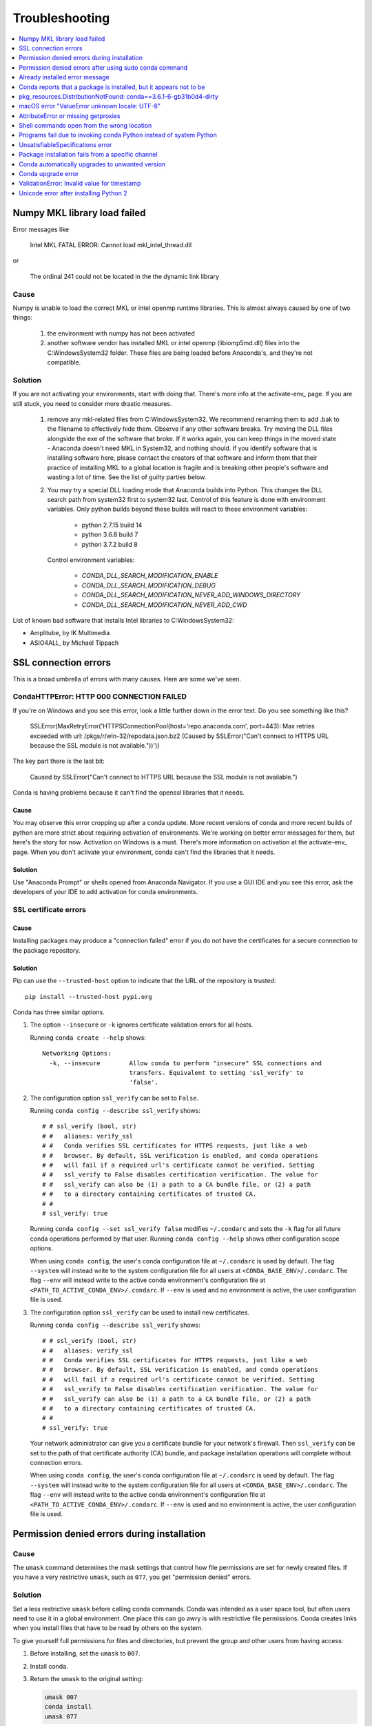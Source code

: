 =================
Troubleshooting
=================

.. contents::
   :local:
   :depth: 1

Numpy MKL library load failed
=============================

Error messages like

    Intel MKL FATAL ERROR: Cannot load mkl_intel_thread.dll

or

    The ordinal 241 could not be located in the the dynamic link library

Cause
-----

Numpy is unable to load the correct MKL or intel openmp runtime libraries. This
is almost always caused by one of two things:

  1. the environment with numpy has not been activated
  2. another software vendor has installed MKL or intel openmp (libiomp5md.dll)
     files into the C:\Windows\System32 folder. These files are being loaded
     before Anaconda's, and they're not compatible.

Solution
--------

If you are not activating your environments, start with doing that. There's more
info at the activate-env_ page. If you are still stuck, you need to consider
more drastic measures.

  1. remove any mkl-related files from C:\Windows\System32. We recommend
     renaming them to add .bak to the filename to effectively hide them. Observe
     if any other software breaks. Try moving the DLL files alongside the exe of
     the software that broke. If it works again, you can keep things in the
     moved state - Anaconda doesn't need MKL in System32, and nothing should. If
     you identify software that is installing software here, please contact the
     creators of that software and inform them that their practice of installing
     MKL to a global location is fragile and is breaking other people's software
     and wasting a lot of time.  See the list of guilty parties below.
  2. You may try a special DLL loading mode that Anaconda builds into Python.
     This changes the DLL search path from system32 first to system32 last.
     Control of this feature is done with environment variables. Only python
     builds beyond these builds will react to these environment variables:

       * python 2.7.15 build 14
       * python 3.6.8 build 7
       * python 3.7.2 build 8

     Control environment variables:

       * `CONDA_DLL_SEARCH_MODIFICATION_ENABLE`
       * `CONDA_DLL_SEARCH_MODIFICATION_DEBUG`
       * `CONDA_DLL_SEARCH_MODIFICATION_NEVER_ADD_WINDOWS_DIRECTORY`
       * `CONDA_DLL_SEARCH_MODIFICATION_NEVER_ADD_CWD`

List of known bad software that installs Intel libraries to C:\Windows\System32:

* Amplitube, by IK Multimedia
* ASIO4ALL, by Michael Tippach


SSL connection errors
=====================

This is a broad umbrella of errors with many causes.  Here are some we've seen.

CondaHTTPError: HTTP 000 CONNECTION FAILED
------------------------------------------

If you're on Windows and you see this error, look a little further down in the error text.  Do you see something like this?

    SSLError(MaxRetryError('HTTPSConnectionPool(host=\'repo.anaconda.com\', port=443): Max retries exceeded with url: /pkgs/r/win-32/repodata.json.bz2 (Caused by SSLError("Can\'t connect to HTTPS URL because the SSL module is not available."))'))

The key part there is the last bit:

    Caused by SSLError("Can\'t connect to HTTPS URL because the SSL module is not available.")

Conda is having problems because it can't find the openssl libraries that it needs.

Cause
~~~~~

You may observe this error cropping up after a conda update. More recent
versions of conda and more recent builds of python are more strict about
requiring activation of environments. We're working on better error messages for
them, but here's the story for now. Activation on Windows is a must. There's
more information on activation at the activate-env_ page. When you don't activate your environment,
conda can't find the libraries that it needs.

Solution
~~~~~~~~

Use "Anaconda Prompt" or shells opened from Anaconda Navigator. If you use a GUI
IDE and you see this error, ask the developers of your IDE to add activation for
conda environments.

SSL certificate errors
----------------------

Cause
~~~~~

Installing packages may produce a "connection failed" error if you do not have
the certificates for a secure connection to the package repository.

Solution
~~~~~~~~

Pip can use the ``--trusted-host`` option to indicate that the URL of the
repository is trusted::

    pip install --trusted-host pypi.org

Conda has three similar options.

#. The option ``--insecure`` or ``-k`` ignores certificate validation errors for all hosts.

   Running ``conda create --help`` shows::

       Networking Options:
         -k, --insecure        Allow conda to perform "insecure" SSL connections and
                               transfers. Equivalent to setting 'ssl_verify' to
                               'false'.

#. The configuration option ``ssl_verify`` can be set to ``False``.

   Running ``conda config --describe ssl_verify`` shows::

       # # ssl_verify (bool, str)
       # #   aliases: verify_ssl
       # #   Conda verifies SSL certificates for HTTPS requests, just like a web
       # #   browser. By default, SSL verification is enabled, and conda operations
       # #   will fail if a required url's certificate cannot be verified. Setting
       # #   ssl_verify to False disables certification verification. The value for
       # #   ssl_verify can also be (1) a path to a CA bundle file, or (2) a path
       # #   to a directory containing certificates of trusted CA.
       # #
       # ssl_verify: true

   Running ``conda config --set ssl_verify false`` modifies ``~/.condarc`` and
   sets the ``-k`` flag for all future conda operations performed by that user.
   Running ``conda config --help`` shows other configuration scope options.

   When using ``conda config``, the user's conda configuration file at
   ``~/.condarc`` is used by default. The flag ``--system`` will instead write
   to the system configuration file for all users at
   ``<CONDA_BASE_ENV>/.condarc``. The flag ``--env`` will instead write to the
   active conda environment's configuration file at
   ``<PATH_TO_ACTIVE_CONDA_ENV>/.condarc``. If ``--env`` is used and no
   environment is active, the user configuration file is used.

#. The configuration option ``ssl_verify`` can be used to install new certificates.

   Running ``conda config --describe ssl_verify`` shows::

       # # ssl_verify (bool, str)
       # #   aliases: verify_ssl
       # #   Conda verifies SSL certificates for HTTPS requests, just like a web
       # #   browser. By default, SSL verification is enabled, and conda operations
       # #   will fail if a required url's certificate cannot be verified. Setting
       # #   ssl_verify to False disables certification verification. The value for
       # #   ssl_verify can also be (1) a path to a CA bundle file, or (2) a path
       # #   to a directory containing certificates of trusted CA.
       # #
       # ssl_verify: true

   Your network administrator can give you a certificate bundle for your
   network's firewall. Then ``ssl_verify`` can be set to the path of that
   certificate authority (CA) bundle, and package installation operations will
   complete without connection errors.

   When using ``conda config``, the user's conda configuration file at
   ``~/.condarc`` is used by default. The flag ``--system`` will instead write
   to the system configuration file for all users at
   ``<CONDA_BASE_ENV>/.condarc``. The flag ``--env`` will instead write to the
   active conda environment's configuration file at
   ``<PATH_TO_ACTIVE_CONDA_ENV>/.condarc``. If ``--env`` is used and no
   environment is active, the user configuration file is used.

.. _permission-denied:

Permission denied errors during installation
=============================================

Cause
-----

The ``umask`` command  determines the mask settings that control
how file permissions are set for newly created files. If you
have a very restrictive ``umask``, such as ``077``, you get
"permission denied" errors.

Solution
-----------

Set a less restrictive ``umask`` before calling conda commands.
Conda was intended as a user space tool, but often users need to
use it in a global environment. One place this can go awry is
with restrictive file permissions.  Conda creates links when you
install files that have to be read by others on the system.

To give yourself full permissions for files and directories, but
prevent the group and other users from having access:

#. Before installing, set the ``umask`` to ``007``.

#. Install conda.

#. Return the ``umask`` to the original setting:

   .. code-block:: bash

      umask 007
      conda install
      umask 077


For more information on ``umask``, see
`http://en.wikipedia.org/wiki/Umask <http://en.wikipedia.org/wiki/Umask>`_.

.. _permission-denied-sudo:

Permission denied errors after using sudo conda command
=======================================================

Solution
--------

Once you run conda with sudo, you must use sudo forever. We recommend that you NEVER run conda with sudo.


.. _fix-broken-conda:

Already installed error message
================================

Cause
------

If you are trying to fix conda problems without removing the
current installation and you try to reinstall Miniconda or
Anaconda to fix it, you get an error message that Miniconda
or Anaconda is already installed, and you cannot continue.

Solution
----------

Install using the --force option.


Download and install the appropriate Miniconda
for your operating system from the `Miniconda download page
<https://conda.io/miniconda.html>`_ using the force option
``--force`` or ``-f``:

.. code-block:: bash

    bash Miniconda3-latest-MacOSX-x86_64.sh -f

NOTE: Substitute the appropriate filename and version for your
operating system.

NOTE: Be sure that you install to the same install location as
your existing install so it overwrites the core conda files and
does not install a duplicate in a new folder.


.. _conda-claims-installed:

Conda reports that a package is installed, but it appears not to be
===================================================================

Sometimes conda claims that a package is already installed, but
it does not appear to be, for example, a Python package that
gives ImportError.

There are several possible causes for this problem, each with its
own solution.

Cause
------

You are not in the same conda environment as your package.

Solution
-----------

#. Make sure that you are in the same conda environment as your
   package. The ``conda info`` command tells you what environment
   is currently active---under ``default environment``.

#. Verify that you are using the Python from the correct
   environment by running:

   .. code:: python

      import sys
      print(sys.prefix)


Cause
------
For Python packages, you have set the PYTHONPATH or PYTHONHOME
variable. These environment variables cause Python to load files
from locations other than the standard ones. Conda works best
when these environment variables are not set, as their typical
use cases are obviated by conda environments and a common issue
is that they cause Python to pick up the wrong versions or broken
versions of a library.


Solution
--------------

For Python packages, make sure you have not set the PYTHONPATH
or PYTHONHOME variables. The command ``conda info -a`` displays
the values of these environment variables.

* To unset these environment variables temporarily for the
  current Terminal session, run ``unset PYTHONPATH``.

* To unset them permanently, check for lines in the files:

  * If you use bash---``~/.bashrc``, ``~/.bash_profile``,
    ``~/.profile``.

  * If you use zsh---`~/.zshrc``.

  * If you use PowerShell on Windows, the file output by
    ``$PROFILE`` .


Cause
------

You have site-specific directories or, for Python, you have
so-called site-specific files. These are typically located in
``~/.local`` on Linux and macOS. For a full description of the locations of
site-specific packages, see `PEP 370
<http://legacy.python.org/dev/peps/pep-0370/>`_.  As with
PYTHONPATH, Python may try importing packages from this
directory, which can cause issues.

Solution
--------------

For Python packages, remove site-specific directories and
site-specific files.

Cause
------

For C libraries, the following environment variables have been
set:

* macOS---DYLD_LIBRARY_PATH.
* Linux---LD_LIBRARY_PATH.

These act similarly to ``PYTHONPATH`` for Python. If they are
set, they can cause libraries to be loaded from locations other
than the conda environment. Conda environments obviate most use
cases for these variables. The command ``conda info -a`` shows
what these are set to.

Solution
-----------

Unset DYLD_LIBRARY_PATH or LD_LIBRARY_PATH.


Cause
------

Occasionally, an installed package becomes corrupted. Conda works
by unpacking the packages in the ``pkgs`` directory and then
hard-linking them to the environment. Sometimes these get
corrupted, breaking all environments that use them, and also any
additional environments, since the same files are hard-linked
each time.


Solution
----------

Run the command ``conda install -f`` to unarchive the package
again and relink it. It also does an md5 verification on the
package. Usually if this is different, it is because your
channels have changed and there is a different package with the
same name, version, and build number.

NOTE: This breaks the links to any other environments that
already had this package installed, so you have to reinstall it
there, too. It also means that running ``conda install -f`` a lot
can use up a lot of disk space if you have a lot of environments.

NOTE: The ``-f`` flag to ``conda install`` (``--force``) implies
``--no-deps``, so ``conda install -f package`` does not reinstall
any of the dependencies of ``package``.


.. _DistributionNotFound:

pkg_resources.DistributionNotFound: conda==3.6.1-6-gb31b0d4-dirty
=================================================================

Cause
------

The local version of conda needs updating.

Solution
----------

Force reinstall conda. A useful way to work off the development
version of conda is to run ``python setup.py develop`` on a
checkout of the `conda git repository
<https://github.com/conda/conda>`_. However, if you are not
regularly running ``git pull``, it is a good idea to un-develop,
as you will otherwise not get any regular updates to conda. The
normal way to do this is to run ``python setup.py develop -u``.

However, this command does not replace the ``conda`` script
itself. With other packages, this is not an issue, as you can
just reinstall them with ``conda``, but conda cannot be used if
conda is installed.

The fix is to use the ``./bin/conda`` executable in the conda
git repository to force reinstall conda, that is, run
``./bin/conda install -f conda``.  You can then verify with
``conda info`` that you have the latest version of conda, and not
a git checkout---the version should not include any hashes.


.. _unknown-locale:

macOS error "ValueError unknown locale: UTF-8"
===============================================

Cause
------

This is a bug in the macOS Terminal app that shows up only in
certain locales. Locales are country-language combinations.


Solution
---------

#. Open Terminal in ``/Applications/Utilities``

#. Clear the Set locale environment variables on startup checkbox.

   .. figure:: /img/conda_locale.jpg

      ..

   |

This sets your LANG environment variable to be empty. This may
cause Terminal use to incorrect settings for your locale. The
``locale`` command in Terminal tells you what settings are used.

To use the correct language, add a line to your bash profile,
which is typically ``~/.profile``:

.. code-block:: bash

   export LANG=your-lang

NOTE: Replace ``your-lang`` with the correct locale specifier for
your language.

The command ``locale -a`` displays all the specifiers. For
example, the language code for US English is ``en_US.UTF-8``. The
locale affects what translations are used when they are available
and also how dates, currencies and decimals are formatted.


.. _AttributeError-getproxies:

AttributeError or missing getproxies
====================================

When running a command such as ``conda update ipython``, you may
get an ``AttributeError: 'module' object has no attribute
'getproxies'``.

Cause
------

This can be caused by an old version of ``requests`` or by having
the ``PYTHONPATH`` environment variable set.

Solution
--------

Update ``requests`` and be sure ``PYTHONPATH`` is not set:

#. Run ``conda info -a`` to show the ``requests`` version and
   various environment variables such as ``PYTHONPATH``.

#. Update the ``requests`` version with
   ``pip install -U requests``.

#. Clear ``PYTHONPATH``:

   * On Windows, clear it the environment variable settings.

   * On macOS and Linux, clear it by removing it from the bash
     profile and restarting the shell.


.. _shell-command-location:

Shell commands open from the wrong location
===========================================

When you run a command within a conda environment, conda does not
access the correct package executable.

Cause
-------

In both bash and zsh, when you enter a command, the shell
searches the paths in PATH one by one until it finds the command.
The shell then caches the location, which is called hashing in
shell terminology. When you run command again, the shell does not
have to search the PATH again.

The problem is that before you installed the program, you ran a command which
loaded and hashed another version of that program in some other location on
the PATH, such as ``/usr/bin``. Then you installed the program
using ``conda install``, but the shell still had the old instance
hashed.


Solution
---------

Reactivate the environment or run ``hash -r`` (in bash) or
``rehash`` (in zsh).

When you run ``source activate``, conda automatically runs
``hash -r`` in bash and ``rehash`` in zsh to clear the hashed
commands, so conda finds things in the new path on the PATH. But
there is no way to do this when ``conda install`` is run because
the command must be run inside the shell itself, meaning either
you have to run the command yourself or use source a file that
contains the command.

This is a relatively rare problem, since this happens only in the
following circumstances:

#. You activate an environment or use the root environment, and
   then run a command from somewhere else.

#. Then you conda install a program, and then try to run the
   program again without running ``activate`` or
   ``deactivate``.

The command ``type command_name`` always tells you exactly what
is being run. This is better than ``which command_name``, which
ignores hashed commands and searches the PATH directly.
The hash is reset by ``source activate``, or by ``hash -r`` in bash or
``rehash`` in zsh.


.. _wrong-python:

Programs fail due to invoking conda Python instead of system Python
===================================================================

Cause
------

After installing Anaconda or Miniconda, programs that run
``python`` switch from invoking the system Python to invoking the
Python in the root conda environment. If these programs rely on
the system Python to have certain configurations or dependencies
that are not in the root conda environment Python, the programs
may crash. For example, some users of the Cinnamon desktop
environment on Linux Mint have reported these crashes.


Solution
---------

Edit your ``.bash_profile`` and ``.bashrc`` files so that the
conda binary directory, such as ``~/miniconda3/bin``, is no
longer added to the PATH environment variable. You can still run
``conda`` ``activate`` and ``deactivate`` by using their full
path names, such as ``~/miniconda3/bin/conda``.

You may also create a folder with symbolic links to ``conda``,
``activate`` and ``deactivate``, and then edit your
``.bash_profile`` or ``.bashrc`` file to add this folder to your
PATH. If you do this, running ``python`` will invoke the system
Python, but running ``conda`` commands, ``source activate MyEnv``,
``source activate root``, or ``source deactivate`` will work
normally.

After running ``source activate`` to activate any environment,
including after running ``source activate root``, running
``python`` will invoke the Python in the active conda environment.


.. _unsatisfiable:

UnsatisfiableSpecifications error
====================================

Cause
-------

Some conda package installation specifications are impossible to
satisfy. For example, ``conda create -n tmp python=3 wxpython=3``
produces an "Unsatisfiable Specifications" error because wxPython
3 depends on Python 2.7, so the specification to install Python 3
conflicts with the specification to install wxPython 3.

When an unsatisfiable request is made to conda, conda shows a
message such as this one::

    The following specifications were found to be in conflict:
    - python 3*
    - wxpython 3* -> python 2.7*
    Use "conda info <package>" to see the dependencies for each package.

This indicates that the specification to install wxpython 3
depends on installing Python 2.7, which conflicts with the
specification to install python 3.

Solution
----------

Use "conda info wxpython" or "conda info wxpython=3" to show
information about this package and its dependencies::

    wxpython 3.0 py27_0
    -------------------
    file name   : wxpython-3.0-py27_0.tar.bz2
    name        : wxpython
    version     : 3.0
    build number: 0
    build string: py27_0
    channel     : defaults
    size        : 34.1 MB
    date        : 2014-01-10
    fn          : wxpython-3.0-py27_0.tar.bz2
    license_family: Other
    md5         : adc6285edfd29a28224c410a39d4bdad
    priority    : 2
    schannel    : defaults
    url         : https://repo.continuum.io/pkgs/free/osx-64/wxpython-3.0-py27_0.tar.bz2
    dependencies:
        python 2.7*
        python.app


By examining the dependencies of each package, you should be able
to determine why the installation request produced a conflict and
modify the request so it can be satisfied without conflicts. In
this example, you could install wxPython with Python 2.7::

    conda create -n tmp python=2.7 wxpython=3


.. _version-from-channel:

Package installation fails from a specific channel
====================================================

Cause
-------

Sometimes it is necessary to install a specific version from a
specific channel because that version is not available from the
default channel.


Solution
---------

The following example describes the problem in detail and its
solution.

Suppose you have a specific need to install the Python
``cx_freeze`` module with Python 3.4. A first step is to create a
Python 3.4 environment:

.. code-block:: bash

   conda create -n py34 python=3.4

Using this environment you should first attempt:

.. code-block:: bash

   conda install -n py34 cx_freeze

However, when you do this you get the following error::

   Using Anaconda Cloud api site https://api.anaconda.org
   Fetching package metadata .........
   Solving package specifications: .
   Error: Package missing in current osx-64 channels:
   - cx_freeze

   You can search for packages on anaconda.org with

     anaconda search -t conda cx_freeze

The message indicates that ``cx_freeze`` cannot be found in the
default package channels. However, there may be a
community-created version available and you can search for it by
running the following command:

.. code-block:: bash

   $ anaconda search -t conda cx_freeze
   Using Anaconda Cloud api site https://api.anaconda.org
   Run 'anaconda show <USER/PACKAGE>' to get more details:
   Packages:
        Name                      |  Version | Package Types   | Platforms
        ------------------------- |   ------ | --------------- | ---------------
        inso/cx_freeze            |    4.3.3 | conda           | linux-64
        pyzo/cx_freeze            |    4.3.3 | conda           | linux-64, win-32, win-64, linux-32, osx-64
                                             : http://cx-freeze.sourceforge.net/
        silg2/cx_freeze           |    4.3.4 | conda           | linux-64
                                             : create standalone executables from Python scripts
        takluyver/cx_freeze       |    4.3.3 | conda           | linux-64
   Found 4 packages


In this example, there are 4 different places that you could try
to get the package. None of them are officially supported or
endorsed by Anaconda, but members of the conda community have
provided many valuable packages. If you want to go with public
opinion, then `the web interface
<https://anaconda.org/search?q=cx_freeze>`_ provides more
information:

.. figure:: /img/conda_package-popularity.png
   :alt: cx_freeze packages on anaconda.org

   ..

|

Notice that the ``pyzo`` organization has by far the most
downloads, so you might choose to use their package. If so, you
can add their organization's channel by specifying it on the
command line:

.. code-block:: bash

   $ conda create -c pyzo -n cxfreeze_py34 cx_freeze python=3.4
   Using Anaconda Cloud api site https://api.anaconda.org
   Fetching package metadata: ..........
   Solving package specifications: .........

   Package plan for installation in environment /Users/ijstokes/anaconda/envs/cxfreeze_py34:

   The following packages will be downloaded:

       package                    |            build
       ---------------------------|-----------------
       cx_freeze-4.3.3            |           py34_4         1.8 MB
       setuptools-20.7.0          |           py34_0         459 KB
       ------------------------------------------------------------
                                              Total:         2.3 MB

   The following NEW packages will be INSTALLED:

       cx_freeze:  4.3.3-py34_4
       openssl:    1.0.2h-0
       pip:        8.1.1-py34_1
       python:     3.4.4-0
       readline:   6.2-2
       setuptools: 20.7.0-py34_0
       sqlite:     3.9.2-0
       tk:         8.5.18-0
       wheel:      0.29.0-py34_0
       xz:         5.0.5-1
       zlib:       1.2.8-0


Now you have a software environment sandbox created with Python
3.4 and ``cx_freeze``.


.. _auto-upgrade:

Conda automatically upgrades to unwanted version
===================================================

When making a python package for an app, you create an
environment for the app from a file ``req.txt`` that sets a
certain version, such as ``python=2.7.9``. However, when you
``conda install`` your package, it automatically upgrades to a
later version, such as ``2.7.10``.

Cause
------

If you make a conda package for the app using conda build, you
can set dependencies with specific version numbers. The
requirements lines that say ``- python`` could be
``- python ==2.7.9`` instead. It is important to have 1 space
before the == operator and no space after.

Solution
---------

Exercise caution when coding version requirements.

.. _upgrade-error:

Conda upgrade error
===================

Cause
-----
Downgrading conda from 4.6.1 to 4.5.x and then trying to ``conda install conda`` or  ``conda upgrade conda`` will produce a solving and upgrade error similar to the following: 

.. code-block:: Python

   Solving environment: failed
   CondaUpgradeError: This environment has previously been operated on by a conda version that's newer than the conda currently being used. A newer version of conda is required.
   target environment location: /opt/conda
   current conda version: 4.5.9
   minimum conda version: 4.6

Solution
--------

Change the .condarc file. Set the parameter by editing the .condarc file directly: 
``allow_conda_downgrades: true`` in conda version 4.5.12. This will then let you upgrade. If you have something older than 4.5.12, install conda 4.6.1 again from the package cache. 

EXAMPLE: If my conda info says package cache : /opt/conda/pkgs and my Python version is 3.7, then on the command line, type ``conda install /opt/conda/pkgs/conda-4.6.1-py37_0.tar.bz2`` to resolve the issue.



ValidationError: Invalid value for timestamp
=============================================

Cause
------

This happens when certain packages are installed with conda 4.3.28, and then
conda is downgraded to 4.3.27 or earlier.

Solution
---------

See https://github.com/conda/conda/issues/6096.



Unicode error after installing Python 2
=======================================

Example: UnicodeDecodeError: 'ascii' codec can't decode byte 0xd3 in position 1: ordinal not in range(128)

Cause
-----

Python 2 is incapable of handling unicode properly, especially on Windows. In this case, if any character in your PATH env. var contains anything that is not ASCII then you see this exception.

Solution
--------

Remove all non-ASCII from PATH or switch to Python 3.
